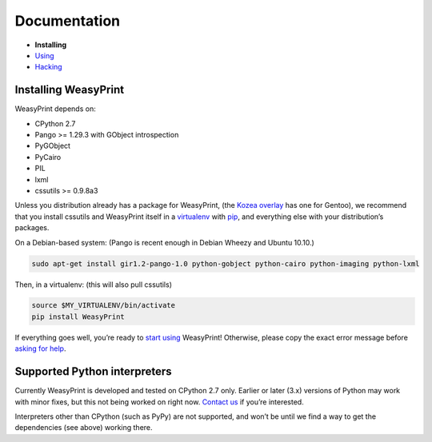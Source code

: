 Documentation
=============

* **Installing**
* `Using </using/>`_
* `Hacking </hacking/>`_

Installing WeasyPrint
---------------------

WeasyPrint depends on:

.. Note: keep this in sync with setup.py

* CPython 2.7
* Pango >= 1.29.3 with GObject introspection
* PyGObject
* PyCairo
* PIL
* lxml
* cssutils >= 0.9.8a3

Unless you distribution already has a package for WeasyPrint, (the `Kozea
overlay`_ has one for Gentoo), we recommend that you install cssutils and
WeasyPrint itself in a `virtualenv`_ with `pip`_, and everything else with
your distribution’s packages.

.. _Kozea overlay: https://github.com/Kozea/Overlay/blob/master/README
.. _pip: http://www.pip-installer.org/
.. _virtualenv: http://www.virtualenv.org/

On a Debian-based system: (Pango is recent enough in Debian Wheezy and
Ubuntu 10.10.)

.. code-block:: sh

    sudo apt-get install gir1.2-pango-1.0 python-gobject python-cairo python-imaging python-lxml

Then, in a virtualenv: (this will also pull cssutils)

.. code-block:: sh

    source $MY_VIRTUALENV/bin/activate
    pip install WeasyPrint

If everything goes well, you’re ready to `start using </using/>`_ WeasyPrint!
Otherwise, please copy the exact error message before `asking for help
</community/>`_.

Supported Python interpreters
-----------------------------

Currently WeasyPrint is developed and tested on CPython 2.7 only. Earlier
or later (3.x) versions of Python may work with minor fixes, but this not
being worked on right now. `Contact us </community/>`_ if you’re interested.

Interpreters other than CPython (such as PyPy) are not supported, and won’t
be until we find a way to get the dependencies (see above) working there.
